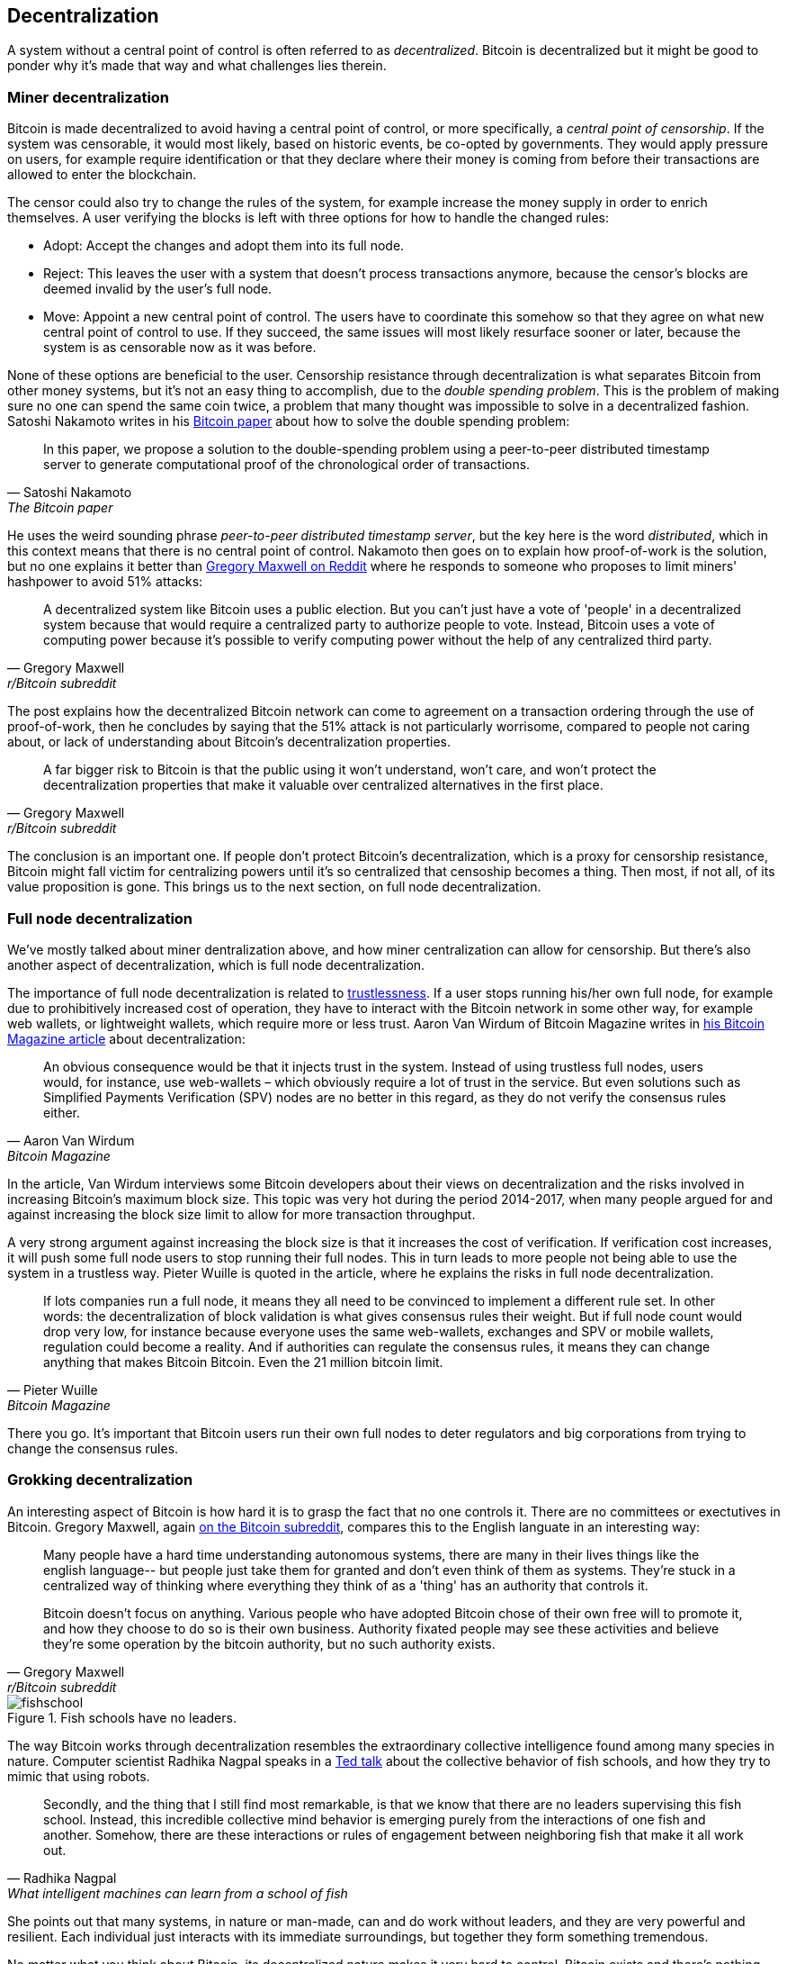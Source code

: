 == Decentralization

A system without a central point of control is often referred to as
_decentralized_. Bitcoin is decentralized but it might be good to
ponder why it's made that way and what challenges lies
therein.

=== Miner decentralization

Bitcoin is made decentralized to avoid having a central point of
control, or more specifically, a _central point of censorship_. If the
system was censorable, it would most likely, based on historic events,
be co-opted by governments. They would apply pressure on users, for
example require identification or that they declare where their
money is coming from before their transactions are allowed to enter
the blockchain.

The censor could also try to change the rules of the system, for
example increase the money supply in order to enrich themselves. A
user verifying the blocks is left with three options for how to handle
the changed rules:

* Adopt: Accept the changes and adopt them into its full node.
* Reject: This leaves the user with a system that doesn't process
transactions anymore, because the censor's blocks are deemed invalid
by the user's full node.
* Move: Appoint a new central point of control. The users have to
  coordinate this somehow so that they agree on what new central point
  of control to use. If they succeed, the same issues will most likely
  resurface sooner or later, because the system is as censorable now
  as it was before.

None of these options are beneficial to the user. Censorship
resistance through decentralization is what separates Bitcoin from
other money systems, but it's not an easy thing to accomplish, due to
the _double spending problem_. This is the problem of making sure no
one can spend the same coin twice, a problem that many thought was
impossible to solve in a decentralized fashion. Satoshi Nakamoto
writes in his https://bitcoin.org/bitcoin.pdf[Bitcoin paper] about how
to solve the double spending problem:

[quote, Satoshi Nakamoto, The Bitcoin paper]
____
In this paper, we propose a solution to the double-spending problem
using a peer-to-peer distributed timestamp server to generate
computational proof of the chronological order of transactions.
____

He uses the weird sounding phrase _peer-to-peer distributed timestamp
server_, but the key here is the word _distributed_, which in this
context means that there is no central point of control. Nakamoto then
goes on to explain how proof-of-work is the solution, but no one
explains it better than
https://www.reddit.com/r/Bitcoin/comments/ddddfl/question_on_the_vulnerability_of_bitcoin/f2g9e7b/[Gregory
Maxwell on Reddit] where he responds to someone who proposes to limit
miners' hashpower to avoid 51% attacks:

[quote, Gregory Maxwell, r/Bitcoin subreddit]
____
A decentralized system like Bitcoin uses a public election. But you
can't just have a vote of 'people' in a decentralized system because
that would require a centralized party to authorize people to
vote. Instead, Bitcoin uses a vote of computing power because it's
possible to verify computing power without the help of any centralized
third party.
____

The post explains how the decentralized Bitcoin network can come to
agreement on a transaction ordering through the use of proof-of-work,
then he concludes by saying that the 51% attack is not particularly
worrisome, compared to people not caring about, or lack of
understanding about Bitcoin's decentralization properties.

[quote, Gregory Maxwell, r/Bitcoin subreddit]
____
A far bigger risk to Bitcoin is that the public using it won't
understand, won't care, and won't protect the decentralization
properties that make it valuable over centralized alternatives in the
first place.
____

The conclusion is an important one. If people don't protect Bitcoin's
decentralization, which is a proxy for censorship resistance, Bitcoin
might fall victim for centralizing powers until it's so centralized
that censoship becomes a thing. Then most, if not all, of its value
proposition is gone. This brings us to the next section, on full node
decentralization.

=== Full node decentralization

We've mostly talked about miner dentralization above, and how miner
centralization can allow for censorship. But there's also another
aspect of decentralization, which is full node decentralization.

The importance of full node decentralization is related to
<<trustlessness,trustlessness>>. If a user stops running his/her own
full node, for example due to prohibitively increased cost of
operation, they have to interact with the Bitcoin network in some
other way, for example web wallets, or lightweight wallets, which
require more or less trust. Aaron Van Wirdum of Bitcoin Magazine
writes in
https://bitcoinmagazine.com/technical/decentralist-perspective-bitcoin-might-need-small-blocks-1442090446[his
Bitcoin Magazine article] about decentralization:

[quote, Aaron Van Wirdum, Bitcoin Magazine]
____
An obvious consequence would be that it injects trust in the
system. Instead of using trustless full nodes, users would, for
instance, use web-wallets – which obviously require a lot of trust in
the service. But even solutions such as Simplified Payments
Verification (SPV) nodes are no better in this regard, as they do not
verify the consensus rules either.
____

In the article, Van Wirdum interviews some Bitcoin developers about
their views on decentralization and the risks involved in increasing
Bitcoin's maximum block size. This topic was very hot during the
period 2014-2017, when many people argued for and against increasing
the block size limit to allow for more transaction throughput.

A very strong argument against increasing the block size is that it
increases the cost of verification. If verification cost increases, it
will push some full node users to stop running their full nodes. This
in turn leads to more people not being able to use the system in a
trustless way. Pieter Wuille is quoted in the article, where he
explains the risks in full node decentralization.

[quote, Pieter Wuille, Bitcoin Magazine]
____
If lots companies run a full node, it means they all need to be
convinced to implement a different rule set. In other words: the
decentralization of block validation is what gives consensus rules
their weight. But if full node count would drop very low, for instance
because everyone uses the same web-wallets, exchanges and SPV or
mobile wallets, regulation could become a reality. And if authorities
can regulate the consensus rules, it means they can change anything
that makes Bitcoin Bitcoin. Even the 21 million bitcoin limit.
____

There you go. It's important that Bitcoin users run their own full
nodes to deter regulators and big corporations from trying to change
the consensus rules.

=== Grokking decentralization

An interesting aspect of Bitcoin is how hard it is to grasp the fact
that no one controls it. There are no committees or exectutives in
Bitcoin. Gregory Maxwell, again
https://www.reddit.com/r/Bitcoin/comments/s82t2n/comment/htdte7w/?utm_source=share&utm_medium=web2x&context=3[on
the Bitcoin subreddit], compares this to the English languate in an
interesting way:

[quote, Gregory Maxwell, r/Bitcoin subreddit]
____
Many people have a hard time understanding autonomous systems, there
are many in their lives things like the english language-- but people
just take them for granted and don't even think of them as
systems. They're stuck in a centralized way of thinking where
everything they think of as a 'thing' has an authority that
controls it.

Bitcoin doesn't focus on anything. Various people who have adopted
Bitcoin chose of their own free will to promote it, and how they
choose to do so is their own business. Authority fixated people may
see these activities and believe they're some operation by the bitcoin
authority, but no such authority exists.
____

.Fish schools have no leaders.
[.right.half-width.thumb]
image::fishschool.jpg[]

The way Bitcoin works through decentralization resembles the
extraordinary collective intelligence found among many species in
nature. Computer scientist Radhika Nagpal speaks in a
https://www.ted.com/talks/radhika_nagpal_what_intelligent_machines_can_learn_from_a_school_of_fish[Ted
talk] about the collective behavior of fish schools, and how they try
to mimic that using robots.

[quote, Radhika Nagpal, What intelligent machines can learn from a school of fish]
____
Secondly, and the thing that I still find most remarkable, is that we
know that there are no leaders supervising this fish school. Instead,
this incredible collective mind behavior is emerging purely from the
interactions of one fish and another. Somehow, there are these
interactions or rules of engagement between neighboring fish that make
it all work out.
____

She points out that many systems, in nature or man-made, can and do
work without leaders, and they are very powerful and resilient. Each
individual just interacts with its immediate surroundings, but
together they form something tremendous.

No matter what you think about Bitcoin, its decentralized nature makes
it very hard to control. Bitcoin exists and there's nothing you can do
about it. It's a thing to be studied, not debated.
